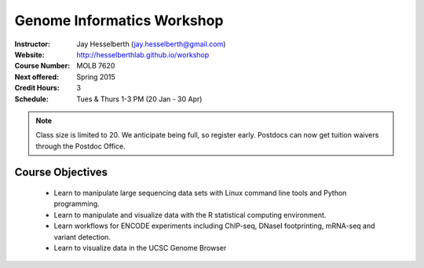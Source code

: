***************************
Genome Informatics Workshop 
***************************

:Instructor: Jay Hesselberth (jay.hesselberth@gmail.com)
:Website: http://hesselberthlab.github.io/workshop
:Course Number: MOLB 7620
:Next offered: Spring 2015
:Credit Hours: 3
:Schedule: Tues & Thurs 1-3 PM (20 Jan - 30 Apr)

.. note::

    Class size is limited to 20. We anticipate being full, so register
    early. Postdocs can now get tuition waivers through the Postdoc
    Office.

Course Objectives
~~~~~~~~~~~~~~~~~

  - Learn to manipulate large sequencing data sets with Linux command line
    tools and Python programming.

  - Learn to manipulate and visualize data with the R statistical
    computing environment.

  - Learn workflows for ENCODE experiments including ChIP-seq, DNaseI
    footprinting, mRNA-seq and variant detection.

  - Learn to visualize data in the UCSC Genome Browser

